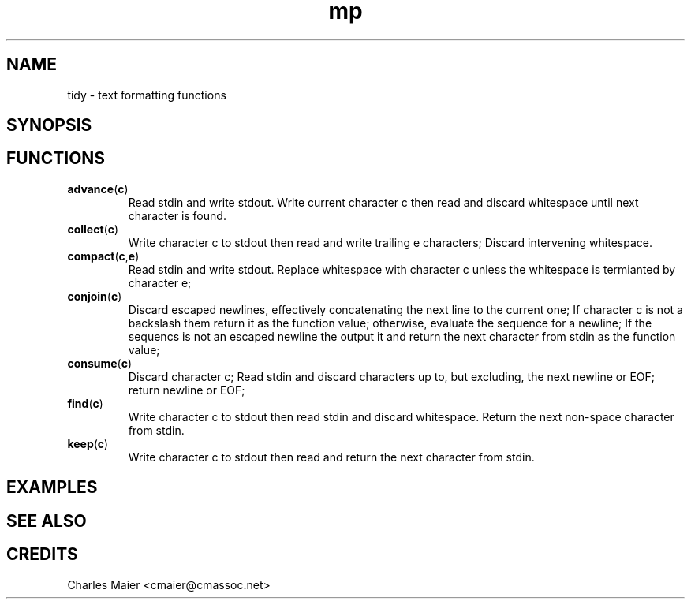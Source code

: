 .TH mp 7 "GNU General Public License Version 2" "cmassoc-utils-1.8.1" "Motley Toolkit"
.SH NAME
tidy - text formatting functions

.SH SYNOPSIS

.SH FUNCTIONS

.TP
.BR advance ( c )
Read stdin and write stdout. Write current character c then read and discard whitespace until next character is found.

.TP
.BR collect ( c )
Write character c to stdout then read and write trailing e characters; Discard intervening whitespace.

.TP
.BR compact ( c , e )
Read stdin and write stdout. Replace whitespace with character c unless the whitespace is termianted by character e;

.TP
.BR conjoin ( c )
Discard escaped newlines, effectively concatenating the next line to the current one; If character c is not a backslash them return it as the function value; otherwise, evaluate the sequence for a newline; If the sequencs is not an escaped newline the output it and return the next character from stdin as the function value;

.TP
.BR consume ( c )
Discard character c; Read stdin and discard characters up to, but excluding, the next newline or EOF; return newline or EOF;  
.TP
.BR find ( c )
Write character c to stdout then read stdin and discard whitespace. Return the next non-space character from stdin.

.TP
.BR keep ( c )
Write character c to stdout then read and return the next character from stdin. 

.SH EXAMPLES

.SH SEE ALSO

.SH CREDITS
 Charles Maier <cmaier@cmassoc.net>

